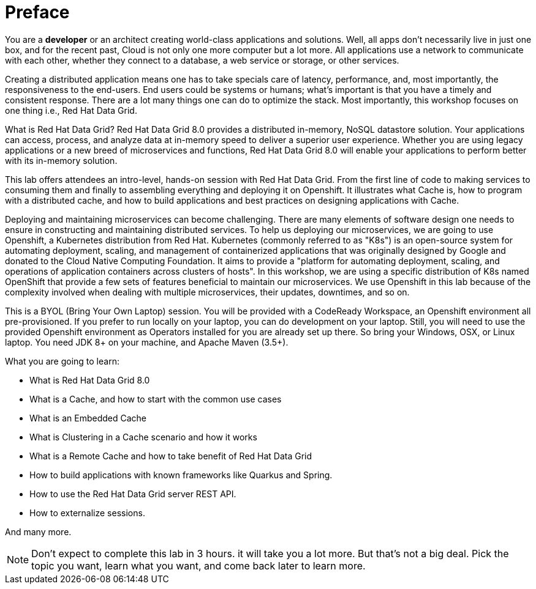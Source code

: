 = Preface
:experimental:

You are a *developer* or an architect creating world-class applications and solutions. Well, all apps don't necessarily live in just one box, and for the recent past, Cloud is not only one more computer but a lot more. All applications use a network to communicate with each other, whether they connect to a database, a web service or storage, or other services. 

Creating a distributed application means one has to take specials care of latency, performance, and, most importantly, the responsiveness to the end-users. End users could be systems or humans; what's important is that you have a timely and consistent response. There are a lot many things one can do to optimize the stack. Most importantly, this workshop focuses on one thing i.e., Red Hat Data Grid.

What is Red Hat Data Grid? 
Red Hat Data Grid 8.0 provides a distributed in-memory, NoSQL datastore solution. Your applications can access, process, and analyze data at in-memory speed to deliver a superior user experience. Whether you are using legacy applications or a new breed of microservices and functions, Red Hat Data Grid 8.0 will enable your applications to perform better with its in-memory solution. 


This lab offers attendees an intro-level, hands-on session with Red Hat Data Grid. From the first line of code to making services to consuming them and finally to assembling everything and deploying it on Openshift. It illustrates what Cache is, how to program with a distributed cache, and how to build applications and best practices on designing applications with Cache.

Deploying and maintaining microservices can become challenging. There are many elements of software design one needs to ensure in constructing and maintaining distributed services. To help us deploying our microservices, we are going to use Openshift, a Kubernetes distribution from Red Hat. Kubernetes (commonly referred to as "K8s") is an open-source system for automating deployment, scaling, and management of containerized applications that was originally designed by Google and donated to the Cloud Native Computing Foundation. It aims to provide a "platform for automating deployment, scaling, and operations of application containers across clusters of hosts". In this workshop, we are using a specific distribution of K8s named OpenShift that provide a few sets of features beneficial to maintain our microservices. We use Openshift in this lab because of the complexity involved when dealing with multiple microservices, their updates, downtimes, and so on.

This is a BYOL (Bring Your Own Laptop) session. You will be provided with a CodeReady Workspace, an Openshift environment all pre-provisioned. If you prefer to run locally on your laptop, you can do development on your laptop. Still, you will need to use the provided Openshift environment as Operators installed for you are already set up there. So bring your Windows, OSX, or Linux laptop. You need JDK 8+ on your machine, and Apache Maven (3.5+).

What you are going to learn:

 * What is Red Hat Data Grid 8.0
 * What is a Cache, and how to start with the common use cases
 * What is an Embedded Cache
 * What is Clustering in a Cache scenario and how it works
 * What is a Remote Cache and how to take benefit of Red Hat Data Grid
 * How to build applications with known frameworks like Quarkus and Spring.
 * How to use the Red Hat Data Grid server REST API.
 * How to externalize sessions.

And many more.

[NOTE]
====
Don't expect to complete this lab in 3 hours. it will take you a lot more. But that's not a big deal. Pick the topic you want, learn what you want, and come back later to learn more.
====

